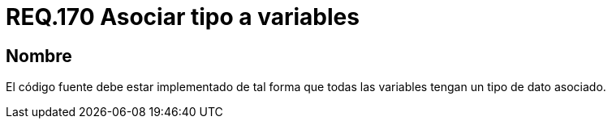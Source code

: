 :slug: rules/170/
:category: rules
:description: En el presente documento se detallan los requerimientos de seguridad relacionados a la implementación de variables dentro del código fuente, evitando posibles ataques por un mal funcionamiento o respuesta de la aplicación al contar con variables que no tengan asignado un tipo de dato en específico.
:keywords: Requerimiento, Seguridad, Código Fuente, Variables, Tipo de dato, Vulnerabilidad.
:rules: yes

= REQ.170 Asociar tipo a variables

== Nombre

El código fuente debe estar implementado
de tal forma que todas las variables tengan un tipo de dato asociado.
